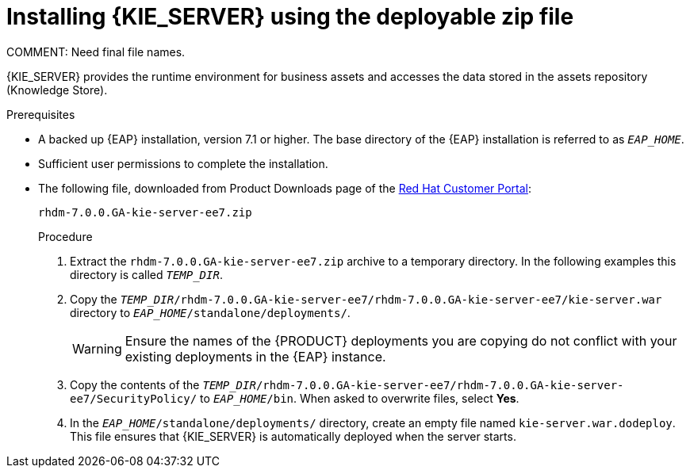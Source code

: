 [id='eap_execution_server_download_install_proc']

= Installing {KIE_SERVER} using the deployable zip file
COMMENT: Need final file names.

{KIE_SERVER} provides the runtime environment for business assets and accesses the data stored in the assets repository (Knowledge Store).

.Prerequisites
* A backed up {EAP} installation, version 7.1 or higher. The base directory of the {EAP} installation is referred to as `__EAP_HOME__`. 
* Sufficient user permissions to complete the installation.
* The following file, downloaded from Product Downloads page of the https://access.redhat.com[Red Hat Customer Portal]:
+
`rhdm-7.0.0.GA-kie-server-ee7.zip`
+
.Procedure
. Extract the `rhdm-7.0.0.GA-kie-server-ee7.zip` archive to a temporary directory. In the following examples this directory is called `__TEMP_DIR__`.
. Copy the `__TEMP_DIR__/rhdm-7.0.0.GA-kie-server-ee7/rhdm-7.0.0.GA-kie-server-ee7/kie-server.war` directory to `__EAP_HOME__/standalone/deployments/`.
+
WARNING: Ensure the names of the {PRODUCT} deployments you are copying do not conflict with your existing deployments in the {EAP} instance.
. Copy the contents of the `__TEMP_DIR__/rhdm-7.0.0.GA-kie-server-ee7/rhdm-7.0.0.GA-kie-server-ee7/SecurityPolicy/` to `__EAP_HOME__/bin`. When asked to overwrite files, select *Yes*.
. In the `__EAP_HOME__/standalone/deployments/` directory, create an empty file named `kie-server.war.dodeploy`. This file ensures that {KIE_SERVER} is automatically deployed when the server starts.


